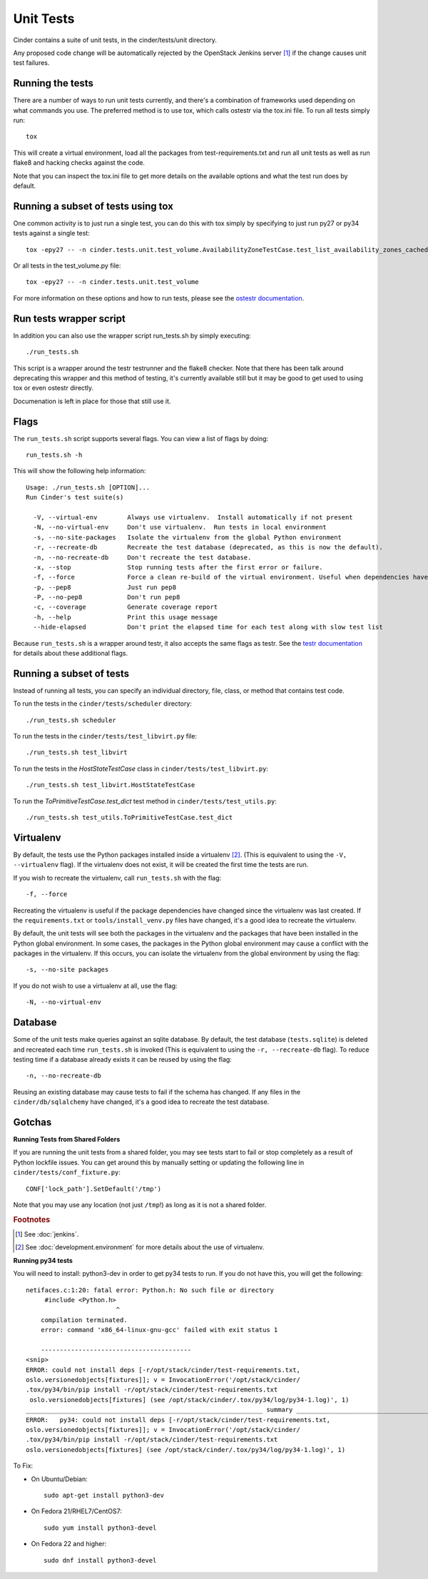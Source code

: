Unit Tests
==========

Cinder contains a suite of unit tests, in the cinder/tests/unit directory.

Any proposed code change will be automatically rejected by the OpenStack
Jenkins server [#f1]_ if the change causes unit test failures.

Running the tests
-----------------
There are a number of ways to run unit tests currently, and there's a combination
of frameworks used depending on what commands you use.  The preferred method
is to use tox, which calls ostestr via the tox.ini file.  To run all tests simply run::

    tox

This will create a virtual environment, load all the packages from test-requirements.txt
and run all unit tests as well as run flake8 and hacking checks against the code.

Note that you can inspect the tox.ini file to get more details on the available options
and what the test run does by default.

Running a subset of tests using tox
-----------------------------------
One common activity is to just run a single test, you can do this with tox simply by
specifying to just run py27 or py34 tests against a single test::

    tox -epy27 -- -n cinder.tests.unit.test_volume.AvailabilityZoneTestCase.test_list_availability_zones_cached

Or all tests in the test_volume.py file::

    tox -epy27 -- -n cinder.tests.unit.test_volume

For more information on these options and how to run tests, please see the `ostestr
documentation <http://docs.openstack.org/developer/os-testr/>`_.

Run tests wrapper script
------------------------

In addition you can also use the wrapper script run_tests.sh by simply executing::

    ./run_tests.sh

This script is a wrapper around the testr testrunner and the flake8 checker. Note that
there has been talk around deprecating this wrapper and this method of testing, it's currently
available still but it may be good to get used to using tox or even ostestr directly.

Documenation is left in place for those that still use it.

Flags
-----

The ``run_tests.sh`` script supports several flags. You can view a list of
flags by doing::

    run_tests.sh -h

This will show the following help information::

    Usage: ./run_tests.sh [OPTION]...
    Run Cinder's test suite(s)

      -V, --virtual-env        Always use virtualenv.  Install automatically if not present
      -N, --no-virtual-env     Don't use virtualenv.  Run tests in local environment
      -s, --no-site-packages   Isolate the virtualenv from the global Python environment
      -r, --recreate-db        Recreate the test database (deprecated, as this is now the default).
      -n, --no-recreate-db     Don't recreate the test database.
      -x, --stop               Stop running tests after the first error or failure.
      -f, --force              Force a clean re-build of the virtual environment. Useful when dependencies have been added.
      -p, --pep8               Just run pep8
      -P, --no-pep8            Don't run pep8
      -c, --coverage           Generate coverage report
      -h, --help               Print this usage message
      --hide-elapsed           Don't print the elapsed time for each test along with slow test list

Because ``run_tests.sh`` is a wrapper around testr, it also accepts the same
flags as testr. See the `testr documentation`_ for details about
these additional flags.

.. _testr documentation: https://testrepository.readthedocs.org/en/latest/
.. _nose options documentation: http://readthedocs.org/docs/nose/en/latest/usage.html#options

Running a subset of tests
-------------------------

Instead of running all tests, you can specify an individual directory, file,
class, or method that contains test code.

To run the tests in the ``cinder/tests/scheduler`` directory::

    ./run_tests.sh scheduler

To run the tests in the ``cinder/tests/test_libvirt.py`` file::

    ./run_tests.sh test_libvirt

To run the tests in the `HostStateTestCase` class in
``cinder/tests/test_libvirt.py``::

    ./run_tests.sh test_libvirt.HostStateTestCase

To run the `ToPrimitiveTestCase.test_dict` test method in
``cinder/tests/test_utils.py``::

    ./run_tests.sh test_utils.ToPrimitiveTestCase.test_dict


Virtualenv
----------

By default, the tests use the Python packages installed inside a
virtualenv [#f2]_. (This is equivalent to using the ``-V, --virtualenv`` flag).
If the virtualenv does not exist, it will be created the first time the tests are run.

If you wish to recreate the virtualenv, call ``run_tests.sh`` with the flag::

    -f, --force

Recreating the virtualenv is useful if the package dependencies have changed
since the virtualenv was last created. If the ``requirements.txt`` or
``tools/install_venv.py`` files have changed, it's a good idea to recreate the
virtualenv.

By default, the unit tests will see both the packages in the virtualenv and
the packages that have been installed in the Python global environment. In
some cases, the packages in the Python global environment may cause a conflict
with the packages in the virtualenv. If this occurs, you can isolate the
virtualenv from the global environment by using the flag::

    -s, --no-site packages

If you do not wish to use a virtualenv at all, use the flag::

    -N, --no-virtual-env

Database
--------

Some of the unit tests make queries against an sqlite database. By
default, the test database (``tests.sqlite``) is deleted and recreated each
time ``run_tests.sh`` is invoked (This is equivalent to using the
``-r, --recreate-db`` flag). To reduce testing time if a database already
exists it can be reused by using the flag::

    -n, --no-recreate-db

Reusing an existing database may cause tests to fail if the schema has
changed. If any files in the ``cinder/db/sqlalchemy`` have changed, it's a good
idea to recreate the test database.

Gotchas
-------

**Running Tests from Shared Folders**

If you are running the unit tests from a shared folder, you may see tests start
to fail or stop completely as a result of Python lockfile issues. You
can get around this by manually setting or updating the following line in
``cinder/tests/conf_fixture.py``::

    CONF['lock_path'].SetDefault('/tmp')

Note that you may use any location (not just ``/tmp``!) as long as it is not
a shared folder.

.. rubric:: Footnotes

.. [#f1] See :doc:`jenkins`.

.. [#f2] See :doc:`development.environment` for more details about the use of
   virtualenv.

**Running py34 tests**

You will need to install:
python3-dev
in order to get py34 tests to run. If you do not have this, you will get the following::

	netifaces.c:1:20: fatal error: Python.h: No such file or directory
	     #include <Python.h>
				^
	    compilation terminated.
	    error: command 'x86_64-linux-gnu-gcc' failed with exit status 1

	    ----------------------------------------
        <snip>
	ERROR: could not install deps [-r/opt/stack/cinder/test-requirements.txt,
        oslo.versionedobjects[fixtures]]; v = InvocationError('/opt/stack/cinder/
        .tox/py34/bin/pip install -r/opt/stack/cinder/test-requirements.txt
         oslo.versionedobjects[fixtures] (see /opt/stack/cinder/.tox/py34/log/py34-1.log)', 1)
	_______________________________________________________________ summary _______________________________________________________________
	ERROR:   py34: could not install deps [-r/opt/stack/cinder/test-requirements.txt,
        oslo.versionedobjects[fixtures]]; v = InvocationError('/opt/stack/cinder/
        .tox/py34/bin/pip install -r/opt/stack/cinder/test-requirements.txt
        oslo.versionedobjects[fixtures] (see /opt/stack/cinder/.tox/py34/log/py34-1.log)', 1)

To Fix:

- On Ubuntu/Debian::

    sudo apt-get install python3-dev

- On Fedora 21/RHEL7/CentOS7::

    sudo yum install python3-devel

- On Fedora 22 and higher::

    sudo dnf install python3-devel
